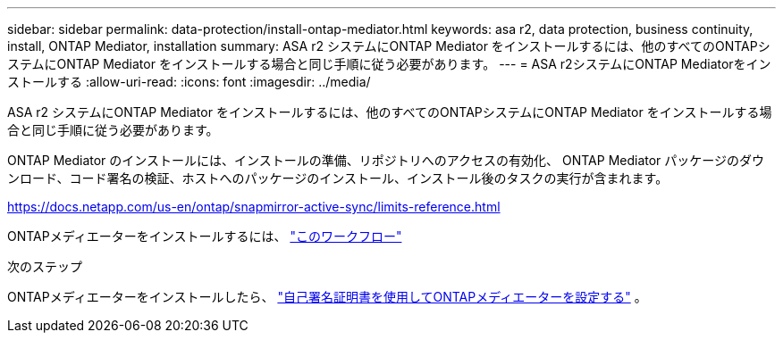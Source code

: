 ---
sidebar: sidebar 
permalink: data-protection/install-ontap-mediator.html 
keywords: asa r2, data protection, business continuity, install, ONTAP Mediator, installation 
summary: ASA r2 システムにONTAP Mediator をインストールするには、他のすべてのONTAPシステムにONTAP Mediator をインストールする場合と同じ手順に従う必要があります。 
---
= ASA r2システムにONTAP Mediatorをインストールする
:allow-uri-read: 
:icons: font
:imagesdir: ../media/


[role="lead"]
ASA r2 システムにONTAP Mediator をインストールするには、他のすべてのONTAPシステムにONTAP Mediator をインストールする場合と同じ手順に従う必要があります。

ONTAP Mediator のインストールには、インストールの準備、リポジトリへのアクセスの有効化、 ONTAP Mediator パッケージのダウンロード、コード署名の検証、ホストへのパッケージのインストール、インストール後のタスクの実行が含まれます。

https://docs.netapp.com/us-en/ontap/snapmirror-active-sync/limits-reference.html[]

ONTAPメディエーターをインストールするには、 link:https://docs.netapp.com/us-en/ontap/mediator/workflow-summary.html["このワークフロー"^]

.次のステップ
ONTAPメディエーターをインストールしたら、 link:configure-ontap-mediator.html["自己署名証明書を使用してONTAPメディエーターを設定する"] 。
